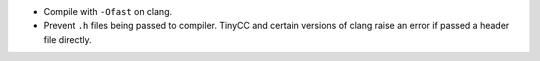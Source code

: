 * Compile with ``-Ofast`` on clang.

* Prevent ``.h`` files being passed to compiler.
  TinyCC and certain versions of clang raise an error if passed a header file
  directly.
